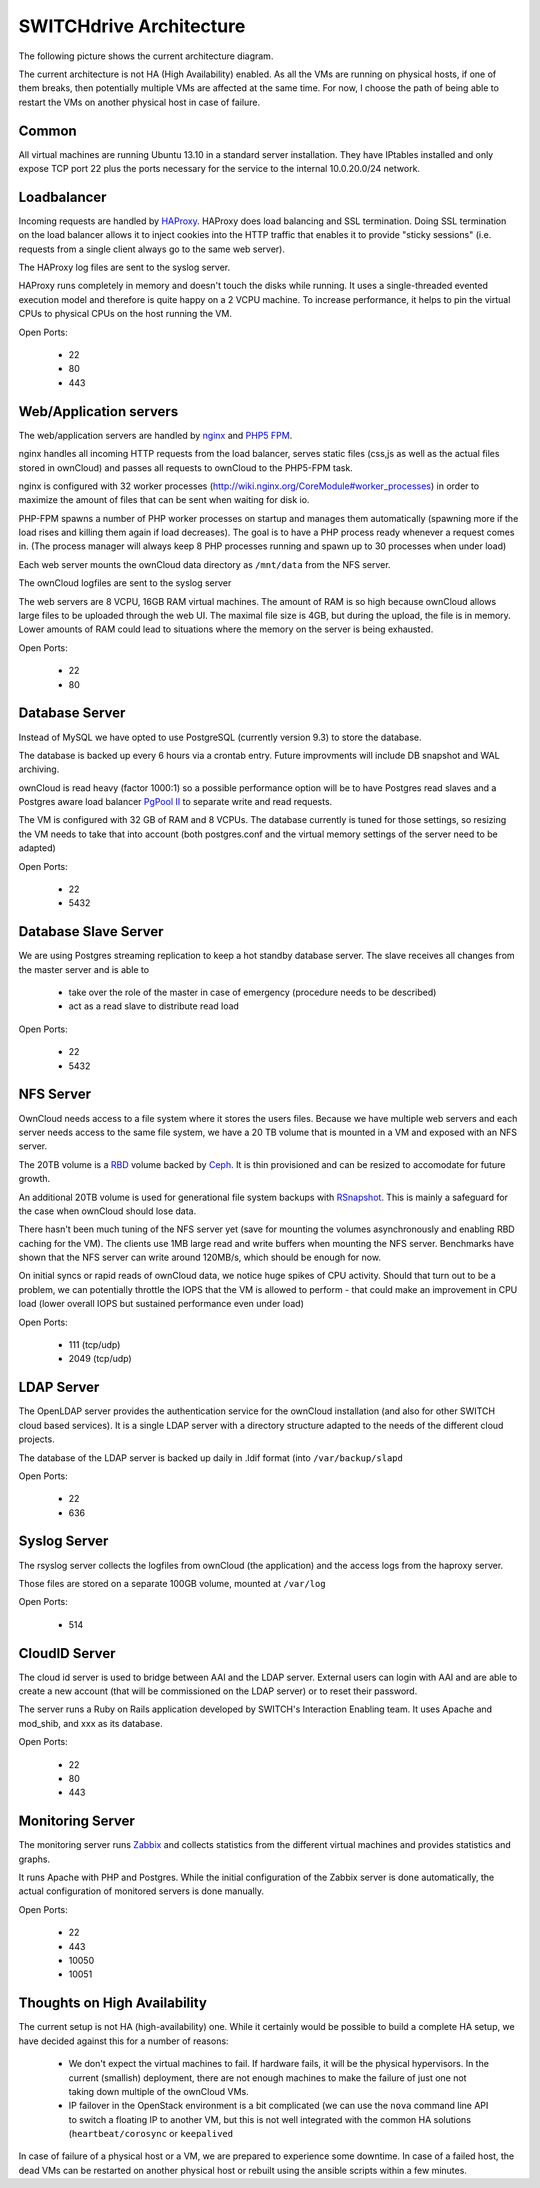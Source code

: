 SWITCHdrive Architecture
========================


The following picture shows the current architecture diagram.

.. image:: images/architecture/Architekturdiagramm07.png


The current architecture is not HA (High Availability) enabled. As all the VMs
are running on physical hosts, if one of them breaks, then potentially multiple
VMs are affected at the same time. For now, I choose the path of being able to
restart the VMs on another physical host in case of failure.

Common
------

All virtual machines are running Ubuntu 13.10 in a standard server installation.
They have IPtables installed and only expose TCP port 22 plus the ports necessary
for the service to the internal 10.0.20.0/24 network.

Loadbalancer
------------

Incoming requests are handled by HAProxy_. HAProxy
does load balancing and SSL termination. Doing SSL termination on the
load balancer allows it to inject cookies into the HTTP traffic that enables it
to provide "sticky sessions" (i.e. requests from a single client always go to
the same web server).

The HAProxy log files are sent to the syslog server.

HAProxy runs completely in memory and doesn't touch the disks while running. It
uses a single-threaded evented execution model and therefore is quite happy on a
2 VCPU machine. To increase performance, it helps to pin the virtual CPUs to
physical CPUs on the host running the VM.

Open Ports:

  * 22
  * 80
  * 443

Web/Application servers
-----------------------

The web/application servers are handled by nginx_ and `PHP5 FPM`_.

nginx handles all incoming HTTP requests from the load balancer, serves
static files (css,js as well as the actual files stored in ownCloud) and passes
all requests to ownCloud to the PHP5-FPM task.

nginx is configured with 32 worker processes
(http://wiki.nginx.org/CoreModule#worker_processes) in order to maximize the
amount of files that can be sent when waiting for disk io.

PHP-FPM spawns a number of PHP worker processes on startup and manages them
automatically (spawning more if the load rises and killing them again if load
decreases). The goal is to have a PHP process ready whenever a request comes in.
(The process manager will always keep 8 PHP processes running and spawn up to 30
processes when under load)

Each web server mounts the ownCloud data directory as ``/mnt/data`` from the NFS
server.

The ownCloud logfiles are sent to the syslog server

The web servers are 8 VCPU, 16GB RAM virtual machines. The amount of RAM is so
high because ownCloud allows large files to be uploaded through the web UI. The
maximal file size is 4GB, but during the upload, the file is in memory. Lower
amounts of RAM could lead to situations where the memory on the server is being
exhausted.

Open Ports:

  * 22
  * 80

Database Server
---------------

Instead of MySQL we have opted to use PostgreSQL (currently version 9.3) to
store the database.

The database is backed up every 6 hours via a crontab entry. Future improvments
will include DB snapshot and WAL archiving.

ownCloud is read heavy (factor 1000:1) so a possible performance option will be
to have Postgres read slaves and a Postgres aware load balancer
`PgPool II`_ to separate write and read requests.

The VM is configured with 32 GB of RAM and 8 VCPUs. The database currently is
tuned for those settings, so resizing the VM needs to take that into account
(both postgres.conf and the virtual memory settings of the server need to be
adapted)

Open Ports:

  * 22
  * 5432

Database Slave Server
---------------------

We are using Postgres streaming replication to keep a hot standby database
server. The slave receives all changes from the master server and is able to

  * take over the role of the master in case of emergency (procedure
    needs to be described)
  * act as a read slave to distribute read load

Open Ports:

  * 22
  * 5432

NFS Server
----------

OwnCloud needs access to a file system where it stores the users files. Because
we have multiple web servers and each server needs access to the same file
system, we have a 20 TB volume that is mounted in a VM and exposed with an NFS
server.

The 20TB volume is a RBD_ volume backed
by Ceph_. It is thin provisioned and can be resized to
accomodate for future growth.

An additional 20TB volume is used for generational file system backups with
RSnapshot_. This is mainly a safeguard for the
case when ownCloud should lose data.

There hasn't been much tuning of the NFS server yet (save for mounting the
volumes asynchronously and enabling RBD caching for the VM). The clients use
1MB large read and write buffers when mounting the NFS server. Benchmarks have
shown that the NFS server can write around 120MB/s, which should be enough for
now.

On initial syncs or rapid reads of ownCloud data, we notice huge spikes of CPU
activity. Should that turn out to be a problem, we can potentially throttle the
IOPS that the VM is allowed to perform - that could make an improvement in CPU
load (lower overall IOPS but sustained performance even under load)

Open Ports:

  * 111 (tcp/udp)
  * 2049 (tcp/udp)

LDAP Server
-----------

The OpenLDAP server provides the authentication service for the ownCloud
installation (and also for other SWITCH cloud based services). It is a single
LDAP server with a directory structure adapted to the needs of the different
cloud projects.

The database of the LDAP server is backed up daily in .ldif format (into
``/var/backup/slapd``

Open Ports:

  * 22
  * 636

Syslog Server
-------------

The rsyslog server collects the logfiles from ownCloud (the application) and the
access logs from the haproxy server.

Those files are stored on a separate 100GB volume, mounted at ``/var/log``

Open Ports:

  * 514

CloudID Server
--------------

The cloud id server is used to bridge between AAI and the LDAP server. External
users can login with AAI and are able to create a new account (that will be
commissioned on the LDAP server) or to reset their password.

The server runs a Ruby on Rails application developed by SWITCH's
Interaction Enabling team. It uses Apache and mod_shib, and xxx as its
database.

Open Ports:

  * 22
  * 80
  * 443

Monitoring Server
-----------------

The monitoring server runs Zabbix_ and collects statistics
from the different virtual machines and provides statistics and graphs.

It runs Apache with PHP and Postgres. While the initial configuration of the
Zabbix server is done automatically, the actual configuration of monitored
servers is done manually.

Open Ports:

  * 22
  * 443
  * 10050
  * 10051

Thoughts on High Availability
-----------------------------

The current setup is not HA (high-availability) one. While it certainly would be
possible to build a complete HA setup, we have decided against this for a number
of reasons:

  * We don't expect the virtual machines to fail. If hardware fails, it will be
    the physical hypervisors. In the current (smallish) deployment, there are not
    enough machines to make the failure of just one not taking down multiple of
    the ownCloud VMs.
  * IP failover in the OpenStack environment is a bit complicated (we can use
    the ``nova`` command line API to switch a floating IP to another VM, but this
    is not well integrated with the common HA solutions (``heartbeat/corosync`` or
    ``keepalived``

In case of failure of a physical host or a VM, we are prepared to experience some
downtime. In case of a failed host, the dead VMs can be restarted on another physical
host or rebuilt using the ansible scripts within a few minutes.



.. links

.. _HAProxy: http://haproxy.1wt.eu/
.. _nginx: http://nginx.org/
.. _`PHP5 FPM`: http://php-fpm.org/
.. _PostgreSQL: http://www.postgresql.org/
.. _`PGPool II`: http://www.pgpool.net/mediawiki/index.php/Main_Page
.. _RBD: http://ceph.com/docs/master/rbd/rbd/
.. _Ceph: http:/ceph.com
.. _RSnapshot: http://www.rsnapshot.org/
.. _Zabbix: http://zabbix.org
